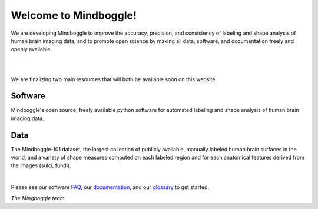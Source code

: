.. _about_mindboggle:

======================
Welcome to Mindboggle!
======================

We are developing Mindboggle to improve the accuracy, precision, and consistency
of labeling and shape analysis of human brain imaging data, 
and to promote open science by making all data, software, and documentation
freely and openly available.

|

.. raw:: html
  
  <!--div id='lh' style='width:300px; height:300px; margin:0px;'></div-->
  <!--div id='r' style='width:300px; height:300px; float:left; margin:30px;'></div-->
  <!--div id='r' style='width:400px; height:300px; float:left; margin:20px; background-color:black'></div-->
  <div id='r' style='width:400px; height:300px; margin:20px; align:center; background-color:black'></div>

|

We are finalizing two main resources that will both be available soon on this website:

Software
--------
Mindboggle's open source, freely available python software for automated labeling and shape analysis
of human brain imaging data.  

Data
----
The Mindboggle-101 dataset, the largest collection of publicly available, 
manually labeled human brain surfaces in the world, and a variety of shape measures 
computed on each labeled region and for each anatomical features derived from 
the images (sulci, fundi).

|

Please see our software `FAQ`_, our `documentation`_, and our `glossary`_ to get started.

.. _`FAQ`: http://mindboggle.info/faq/index.html
.. _`documentation`: http://mindboggle.info/documentation.html
.. _`glossary`: http://mindboggle.info/glossary.html


*The Mingboggle team*

